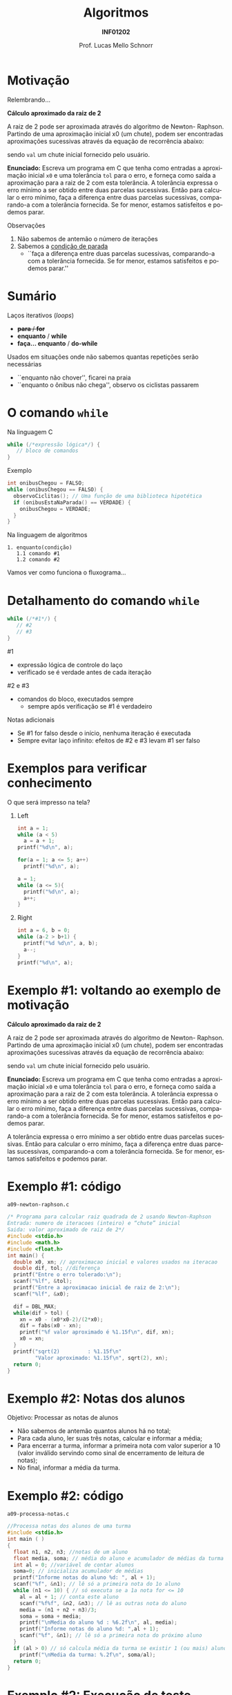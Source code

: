 # -*- coding: utf-8 -*-
# -*- mode: org -*-
#+startup: beamer overview indent
#+LANGUAGE: pt-br
#+TAGS: noexport(n)
#+EXPORT_EXCLUDE_TAGS: noexport
#+EXPORT_SELECT_TAGS: export

#+Title: Algoritmos
#+Subtitle: *INF01202*
#+Author: Prof. Lucas Mello Schnorr
#+Date: \copyleft

#+LaTeX_CLASS: beamer
#+LaTeX_CLASS_OPTIONS: [xcolor=dvipsnames]
#+OPTIONS: title:nil H:1 num:t toc:nil \n:nil @:t ::t |:t ^:t -:t f:t *:t <:t
#+LATEX_HEADER: \input{org-babel.tex}

#+latex: \newcommand{\mytitle}{Comando de laço =while= e =do-while=}
#+latex: \mytitleslide

* Configuração                                                     :noexport:

#+BEGIN_SRC emacs-lisp
(setq org-latex-listings 'minted
      org-latex-packages-alist '(("" "minted"))
      org-latex-pdf-process
      '("pdflatex -shell-escape -interaction nonstopmode -output-directory %o %f"
        "pdflatex -shell-escape -interaction nonstopmode -output-directory %o %f"))
(setq org-latex-minted-options
       '(("frame" "lines")
         ("fontsize" "\\scriptsize")))
#+END_SRC

#+RESULTS:
| frame    | lines       |
| fontsize | \scriptsize |
* Motivação

Relembrando...

#+latex: \begin{boxedminipage}{\linewidth}\scriptsize

*Cálculo aproximado da raiz de 2*

A raiz de 2 pode ser aproximada através do algoritmo de Newton-
Raphson. Partindo de uma aproximação inicial x0 (um chute), podem ser
encontradas aproximações sucessivas através da equação de recorrência
abaixo:

#+latex: \vfill

#+begin_export latex
$x_n = x_{n-1} - \frac{x^{2}_{n-1} - 2}{2 . x_{n-1}}$

$x_0 = val$
#+end_export

sendo =val= um chute inicial fornecido pelo usuário.

#+latex: \vfill

*Enunciado:* Escreva um programa em C que tenha como entradas a
aproximação inicial =x0= e uma tolerância =tol= para o erro, e forneça
como saída a aproximação para a raiz de 2 com esta tolerância. A
tolerância expressa o erro mínimo a ser obtido entre duas parcelas
sucessivas. Então para calcular o erro mínimo, faça a diferença entre
duas parcelas sucessivas, comparando-a com a tolerância fornecida. Se
for menor, estamos satisfeitos e podemos parar.

#+latex: \end{boxedminipage}

#+latex: \pause

Observações
1. Não sabemos de antemão o número de iterações
2. Sabemos a _condição de parada_
   - ``faça a diferença entre duas parcelas sucessivas, comparando-a
     com a tolerância fornecida. Se for menor, estamos satisfeitos e
     podemos parar.''

* Sumário

Laços iterativos (/loops/)
- +*para* / *for*+
- *enquanto* / *while*
- *faça... enquanto* / *do-while*

#+latex: \pause

Usados em situações onde não sabemos quantas repetições serão necessárias
- ``enquanto não chover'', ficarei na praia
- ``enquanto o ônibus não chega'', observo os ciclistas passarem

* O comando =while=

Na linguagem C
#+begin_src C
while (/*expressão lógica*/) {
   // bloco de comandos
}
#+end_src
#+latex: \pause
Exemplo
#+begin_src C
int onibusChegou = FALSO;
while (onibusChegou == FALSO) {
  observoCiclitas(); // Uma função de uma biblioteca hipotética
  if (onibusEstaNaParada() == VERDADE) {
    onibusChegou = VERDADE;
  }
}
#+end_src
#+latex: \pause
Na linguagem de algoritmos
#+begin_src text
1. enquanto(condição)
   1.1 comando #1
   1.2 comando #2
#+end_src

#+begin_center
Vamos ver como funciona o fluxograma...
#+end_center

* Detalhamento do comando =while=

#+begin_src C
while (/*#1*/) {
   // #2
   // #3
}
#+end_src

#1
- expressão lógica de controle do laço
- verificado se é verdade antes de cada iteração

#2 e #3
- comandos do bloco, executados sempre
  - sempre após verificação se #1 é verdadeiro 

#+latex: \pause

Notas adicionais
- Se #1 for falso desde o início, nenhuma iteração é executada
- Sempre evitar laço infinito: efeitos de #2 e #3 levam #1 ser falso

* Exemplos para verificar conhecimento

O que será impresso na tela?

** Left
:PROPERTIES:
:BEAMER_col: 0.4
:END:

#+begin_src C
int a = 1;
while (a < 5)
  a = a + 1;
printf("%d\n", a);
#+end_src

#+latex: \pause\vfill

#+begin_src C
for(a = 1; a <= 5; a++)
  printf("%d\n", a);

a = 1;
while (a <= 5){
  printf("%d\n", a);
  a++;
}
#+end_src

#+latex: \pause

** Right
:PROPERTIES:
:BEAMER_col: 0.4
:END:

#+begin_src C
int a = 6, b = 0;
while (a-2 > b+1) {
  printf("%d %d\n", a, b);
  a--;
}
printf("%d\n", a);
#+end_src

* Exemplo #1: voltando ao exemplo de motivação

#+latex: \begin{boxedminipage}{\linewidth}\tiny

*Cálculo aproximado da raiz de 2*

A raiz de 2 pode ser aproximada através do algoritmo de Newton-
Raphson. Partindo de uma aproximação inicial x0 (um chute), podem ser
encontradas aproximações sucessivas através da equação de recorrência
abaixo:

#+latex: \vfill

#+begin_export latex
$x_n = x_{n-1} - \frac{x^{2}_{n-1} - 2}{2 . x_{n-1}}$

$x_0 = val$
#+end_export

sendo =val= um chute inicial fornecido pelo usuário.

#+latex: \vfill

*Enunciado:* Escreva um programa em C que tenha como entradas a
aproximação inicial =x0= e uma tolerância =tol= para o erro, e forneça
como saída a aproximação para a raiz de 2 com esta tolerância. A
tolerância expressa o erro mínimo a ser obtido entre duas parcelas
sucessivas. Então para calcular o erro mínimo, faça a diferença entre
duas parcelas sucessivas, comparando-a com a tolerância fornecida. Se
for menor, estamos satisfeitos e podemos parar.

#+latex: \end{boxedminipage}

#+latex: \pause\vfill

A tolerância expressa o erro mínimo a ser obtido entre duas parcelas
sucessivas. Então para calcular o erro mínimo, faça a diferença entre
duas parcelas sucessivas, comparando-a com a tolerância fornecida. Se
for menor, estamos satisfeitos e podemos parar.

* Exemplo #1: código

=a09-newton-raphson.c=
#+attr_latex: :options fontsize=\tiny
#+BEGIN_SRC C :tangle e/a09-newton-raphson.c
/* Programa para calcular raiz quadrada de 2 usando Newton-Raphson
Entrada: numero de iteracoes (inteiro) e “chute” inicial
Saida: valor aproximado de raiz de 2*/
#include <stdio.h>
#include <math.h>
#include <float.h>
int main() {
  double x0, xn; // aproximacao inicial e valores usados na iteracao
  double dif, tol; //diferença
  printf("Entre o erro tolerado:\n");
  scanf("%lf", &tol);
  printf("Entre a aproximacao inicial de raiz de 2:\n");
  scanf("%lf", &x0);

  dif = DBL_MAX;
  while(dif > tol) {
    xn = x0 - (x0*x0-2)/(2*x0);
    dif = fabs(x0 - xn);
    printf("%f valor aproximado é %1.15f\n", dif, xn);
    x0 = xn;
  }
  printf("sqrt(2)         : %1.15f\n"
         "Valor aproximado: %1.15f\n", sqrt(2), xn);
  return 0;
}
#+END_SRC

* Exemplo #2: Notas dos alunos

Objetivo: Processar as notas de alunos
- Não sabemos de antemão quantos alunos há no total;
- Para cada aluno, ler suas três notas, calcular e informar a média;
- Para encerrar a turma, informar a primeira nota com valor superior a
  10 (valor inválido servindo como sinal de encerramento de leitura de
  notas);
- No final, informar a média da turma.

* Exemplo #2: código

=a09-processa-notas.c=
#+BEGIN_SRC C :tangle e/a09-processa-notas.c
//Processa notas dos alunos de uma turma
#include <stdio.h>
int main ( )
{
  float n1, n2, n3; //notas de um aluno
  float media, soma; // média do aluno e acumulador de médias da turma
  int al = 0; //variável de contar alunos
  soma=0; // inicializa acumulador de médias
  printf("Informe notas do aluno %d: ", al + 1);
  scanf("%f", &n1); // lê só a primeira nota do 1o aluno
  while (n1 <= 10) { // só executa se a 1a nota for <= 10
    al = al + 1; // conta este aluno
    scanf("%f%f", &n2, &n3); // lê as outras nota do aluno
    media = (n1 + n2 + n3)/3;
    soma = soma + media;
    printf("\nMedia do aluno %d : %6.2f\n", al, media);
    printf("Informe notas do aluno %d: ",al + 1);
    scanf("%f", &n1); // lê só a primeira nota do próximo aluno
  }
  if (al > 0) // só calcula média da turma se existir 1 (ou mais) aluno
    printf("\nMedia da turma: %.2f\n", soma/al);
  return 0;
}
#+END_SRC

* Exemplo #2: Execução de teste

#+begin_src shell :results output :exports both :dir e
gcc a09-processa-notas.c; echo "10.0 9.2 2.2 3.2 4.5 2.1 11" | ./a.out 
#+end_src

#+RESULTS:
: Informe notas do aluno 1: 
: Media do aluno 1 :   7.13
: Informe notas do aluno 2: 
: Media do aluno 2 :   3.27
: Informe notas do aluno 3: 
: Media da turma: 5.20

* Sumário: seguindo adiante

Laços iterativos (/loops/)
- +*para* / *for*+
- +*enquanto* / *while*+
- *faça... enquanto* / *do-while*

* O comando =do-while=

Na linguagem C
#+begin_src C
do {
   // bloco de comandos
} while (/*expressão lógica*/);
#+end_src
#+latex: \pause
Exemplo
#+begin_src C
int onibusChegou = FALSO;
do {
  observoCiclitas(); // Uma função de uma biblioteca hipotética
  if (onibusEstaNaParada() == VERDADE) {
    onibusChegou = VERDADE;
  }
} while (onibusChegou == FALSO);
#+end_src
#+latex: \pause
Na linguagem de algoritmos
#+begin_src text
1. faça
   1.1 comando #1
   1.2 comando #2
   enquanto (condição)
#+end_src

#+begin_center
Vamos ver como funciona o fluxograma...
#+end_center

* Detalhamento do comando =do-while=

#+begin_src C
do {
   // #2
   // #3
} while (/*#1*/);
#+end_src

#1
- expressão lógica de controle do laço
- verificação *no final de cada iteração*

#2 e #3
- comandos do bloco, executados *pelo menos uma vez*

#+latex: \pause

Notas adicionais
- Se #1 for falso desde o início, *a primeira iteração ainda é executada*
- Sempre evitar laço infinito: efeitos de #2 e #3 levam #1 ser falso

* Exemplos para verificar conhecimento

O que será impresso na tela?

** Left
:PROPERTIES:
:BEAMER_col: 0.4
:END:

#+begin_src C
int a = 0;
do {
  a++;
  printf("%d\n", a);
} while(a < 5);
#+end_src

#+latex: \pause\vfill

#+begin_src C
for(a = 1; a <= 5; a++)
  printf("%d\n", a);

a = 1;
do {
  printf("%d\n", a);
  a++;
} while (a <= 5);
#+end_src

#+latex: \pause

** Right
:PROPERTIES:
:BEAMER_col: 0.4
:END:

#+begin_src C
int numero, achou = 0;
do {
  scanf("%d", &numero);
  printf("%d\n", numero);
  if (numero == 250)
    achou = 1;
} while(!achou);
#+end_src

#+latex: \pause

#+begin_src C
int numero, continuar;
do {
  scanf("%d", &numero);
  printf("%d\n", numero);

  printf("Informar outro? Digite:\n"
         "1 para sim,\n"
         "0 para não)\n");
  scanf("%d", &continuar);
} while(continuar);
#+end_src

* Exemplo #1: voltando ao exemplo de motivação

#+latex: \begin{boxedminipage}{\linewidth}\tiny

*Cálculo aproximado da raiz de 2*

A raiz de 2 pode ser aproximada através do algoritmo de Newton-
Raphson. Partindo de uma aproximação inicial x0 (um chute), podem ser
encontradas aproximações sucessivas através da equação de recorrência
abaixo:

#+latex: \vfill

#+begin_export latex
$x_n = x_{n-1} - \frac{x^{2}_{n-1} - 2}{2 . x_{n-1}}$

$x_0 = val$
#+end_export

sendo =val= um chute inicial fornecido pelo usuário.

#+latex: \vfill

*Enunciado:* Escreva um programa em C que tenha como entradas a
aproximação inicial =x0= e uma tolerância =tol= para o erro, e forneça
como saída a aproximação para a raiz de 2 com esta tolerância. A
tolerância expressa o erro mínimo a ser obtido entre duas parcelas
sucessivas. Então para calcular o erro mínimo, faça a diferença entre
duas parcelas sucessivas, comparando-a com a tolerância fornecida. Se
for menor, estamos satisfeitos e podemos parar.

#+latex: \end{boxedminipage}

#+latex: \pause\vfill

Vamos usar =do-while=.

* Exemplo #1: código

=a09-newton-raphson-do-while.c=
#+attr_latex: :options fontsize=\scriptsize
#+BEGIN_SRC C :tangle e/a09-newton-raphson-do-while.c
/* Programa para calcular raiz quadrada de 2 usando Newton-Raphson
Entrada: numero de iteracoes (inteiro) e “chute” inicial
Saida: valor aproximado de raiz de 2*/
#include <stdio.h>
#include <math.h>
int main() {
  double x0, xn; // aproximacao inicial e valores usados na iteracao
  double tol;
  printf("Entre o erro tolerado:\n");
  scanf("%lf", &tol);
  printf("Entre a aproximacao inicial de raiz de 2:\n");
  scanf("%lf", &x0);
  //dif = DBL_MAX; //não é mais necessário
  do {
    xn = x0 - (x0*x0-2)/(2*x0);
    dif = fabs(x0 - xn);
    printf("%f valor aproximado é %1.15f\n", dif, xn);
    x0 = xn;
  } while(dif > tol);
  printf("sqrt(2)         : %1.15f\n"
         "Valor aproximado: %1.15f\n", sqrt(2), xn);
  return 0;
}
#+END_SRC

* Exemplo #2: Notas dos alunos

Objetivo: Processar as notas de alunos
- Não sabemos de antemão quantos alunos há no total;
- Para cada aluno, ler suas três notas, calcular e informar a média;
- Para encerrar a turma, informar a primeira nota com valor superior a
  10 (valor inválido servindo como sinal de encerramento de leitura de
  notas);
- No final, informar a média da turma.

#+latex: \vfill

Vamos usar =do-while=.

* Exemplo #2: código

=a09-processa-notas-dowhile.c=
#+BEGIN_SRC C :tangle e/a09-processa-notas-dowhile.c
//Processa notas dos alunos de uma turma
#include <stdio.h>
int main () {
  float n1, n2, n3; //notas de um aluno
  float media, soma = 0; // média do aluno e acumulador de médias da turma
  int al = 0; //variável de contar alunos
  printf("Informe notas do aluno %d: ", al + 1);
  scanf("%f", &n1); // lê só a primeira nota do 1o aluno
  if (n1 <= 10) { // só executa se a 1a nota for <= 10
    do {
      al = al + 1; // conta este aluno
      scanf("%f%f", &n2, &n3); // lê as outras nota do aluno
      media = (n1 + n2 + n3)/3;
      soma = soma + media;
      printf("Media do aluno %d : %6.2f\n", al, media);
      printf("Informe notas do aluno %d: ",al + 1);
      scanf("%f", &n1); // lê só a primeira nota do próximo aluno
    }while(n1 <= 10);
  }
  if (al > 0) // só calcula média da turma se existir 1 (ou mais) aluno
    printf("\nMedia da turma: %.2f\n", soma/al);
  return 0;
}
#+END_SRC

* Execução de teste                                                :noexport:

#+begin_src shell :results output :dir e :exports both
gcc a09-processa-notas-dowhile.c; echo "10.0 9.2 2.2 3.2 4.5 2.1 11" | ./a.out 
#+end_src

#+RESULTS:
: Informe notas do aluno 1: Media do aluno 1 :   7.13
: Informe notas do aluno 2: Media do aluno 2 :   3.27
: Informe notas do aluno 3: 
: Media da turma: 5.20

* Verificação de erros com =while= e/ou =do while=

Lembrando que caso o número seja negativo, o programa termina.

#+BEGIN_SRC C :tangle e/a09-fatorial.c
/*calcula o fatorial de um numero inteiro
Entrada: numero inteiro positivo
Saida: fatorial do numero ou mensagem de erro */
#include <stdio.h>
int main () {
  int num, fat, i;
  printf("Entre um numero inteiro positivo: " );
  scanf("%d", &num);
  if (num < 0)
    printf("Tsk tsk, o número informado é negativo, "
	   "portanto fatorial não definido.\n");
  else { //implementação como na fórmula
    fat = 1; // se for zero, está pronto
    for (i= num; i >= 1; i--)
      fat = fat * i;
    printf ("Fatorial de %d eh %d.\n", num, fat);
  }
  return 0;
}
#+END_SRC

* Validando a entrada

#+BEGIN_SRC C :tangle e/a09-fatorial-valida.c
/*calcula o fatorial de um numero inteiro
Entrada: numero inteiro positivo
Saida: fatorial do numero */
#include <stdio.h>
int main () {
  int num, fat, i;
  do {
    printf("Entre um numero inteiro positivo: " );
    scanf("%d", &num);
  } while (num < 0);
  fat = 1; // se for zero, está pronto
  for (i= num; i >= 1; i--)
    fat = fat * i;
  printf ("Fatorial de %d eh %d.\n", num, fat);
  return 0;
}
#+END_SRC

* Permitindo múltiplos cálculos de fatorial

Ao invés de terminar após o cálculo, pede outro número.

#+BEGIN_SRC C :tangle e/a09-fatorial-valida-multiplos.c
/*Repete várias vezes o cálculo do fatorial
Entradas: numeros inteiros positivos
Saida: fatorial do numero ou mensagem de erro */
#include <stdio.h>
int main () {
  int num, fat, i, resposta;
  do {
    printf("Entre um numero inteiro positivo: " );
    scanf("%d", &num);
    while (num < 0){
      printf("Número positivo!! Forneça novamente: " );
      scanf("%d", &num);
    }
    fat = 1; // se for zero, está pronto
    for (i= num; i >= 1; i--)
      fat = fat * i;
    printf ("Fatorial de %d eh %d.\n", num, fat);

    printf ("Quer calcular outro número? Sim(1) ou Não(0): ");
    scanf("%d", &resposta);
  }while(resposta);
  return 0;
}
#+END_SRC
* Comparação entre os comandos de repetição

| *Comando*  | *Condição*      | *Repetições* |
|          | (verificação) |   (mínimo) |
|----------+---------------+------------|
| =for=      | início        |          0 |
| =while=    | início        |          0 |
| =do-while= | final         |          1 |

#+latex: \vfill

Em todos os casos:
- Para dar continuidade, a condição deve ser verdadeira.

#+latex: \vfill\pause

_Reforço sobre a Programação Estruturada_

Como terminar o laço de repetição?
- Única forma: *a condição se tornar falsa*
- Uso do =break= quebra a programação estruturada

* Usos

=for=
- Quantidade de repetições conhecidas de antemão
- O controle é inteiramente controlado pelo cabeçalho

=while= e =do-while=
- Repetir enquanto uma condição for verdadeira
- O bloco de comandos altera variáveis utilizadas na condição
  - Deve-se prever que a condição se torne falsa

#+latex: \pause
- O bloco deve ser sempre executado pelo menos 1\times \rightarrow =do-while=
- O bloco pode não ser executado nem uma vez \rightarrow =while=

* Exercício #1 (Taxa de Crescimento)

Refazer com =do-while= ou =while=.

#+latex: \vfill

- O Brasil, com 214 milhões de habitantes, cresce a uma taxa anual de
  1.34% enquanto os Estados Unidos com 332 milhões crescem a uma taxa
  anual de 1.09%.
- Calcule o número de anos que levará para o Brasil ultrapassar os
  Estados Unidos em número de habitantes, considerando-se que a cada
  ano a taxa dos Estados Unidos diminua em 0.1%. A taxa nunca fica
  negativa, no máximo a população permanece a mesma.
- Resposta esperada: ??? anos
